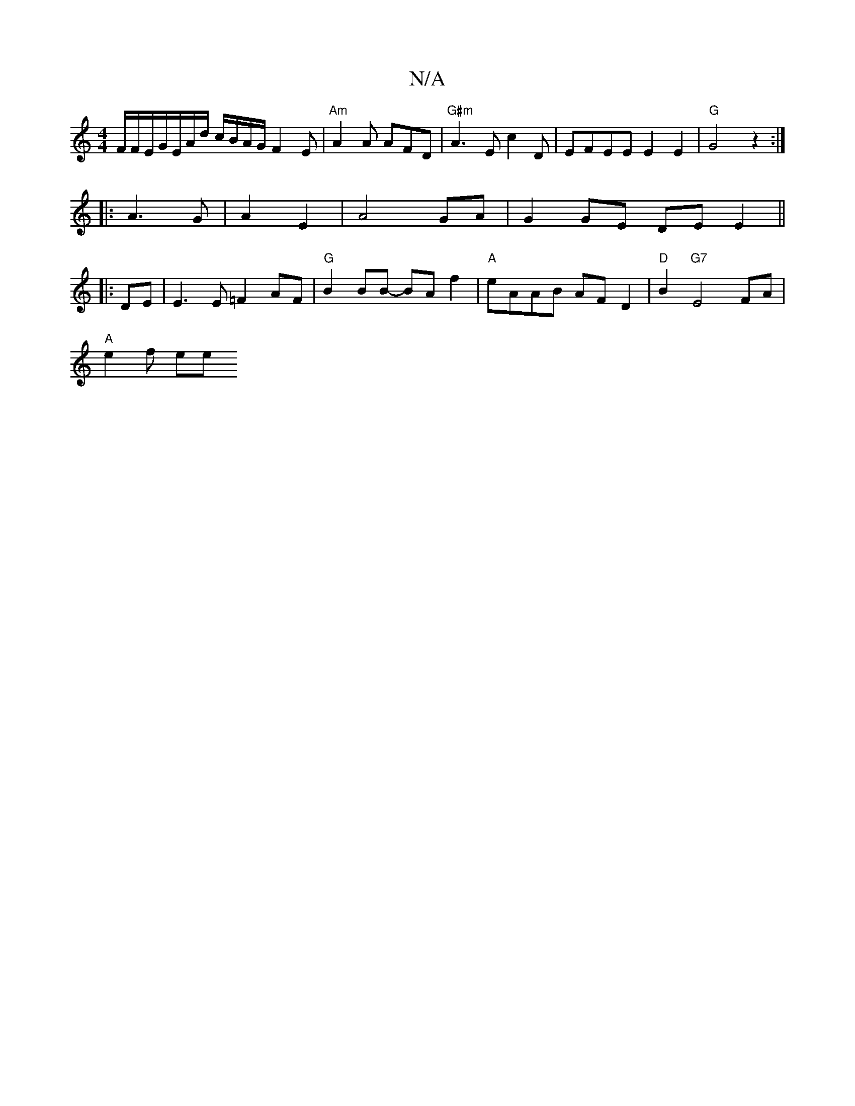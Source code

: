X:1
T:N/A
M:4/4
R:N/A
K:Cmajor
F/2F/2E/2G/2E/2A/2d/ /c/B/2A/2G/2F2E | "Am"A2A AFD|"G#m"A3 Ec2D|EFEE E2E2|"G"G4 z2:|
|:A3 G|A2 E2|A4 GA | G2 GE DE E2||
|:DE| E3 E =F2 AF |"G"B2BB- BA f2 | "A"eAAB- AF D2 | "D"B2 "G7"E4 FA |
"A"e2f ee